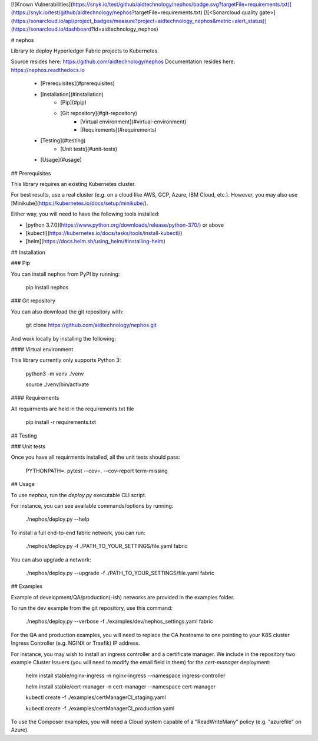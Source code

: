 
[![Known Vulnerabilities](https://snyk.io/test/github/aidtechnology/nephos/badge.svg?targetFile=requirements.txt)](https://snyk.io/test/github/aidtechnology/nephos?targetFile=requirements.txt)
[![<Sonarcloud quality gate>](https://sonarcloud.io/api/project_badges/measure?project=aidtechnology_nephos&metric=alert_status)](https://sonarcloud.io/dashboard?id=aidtechnology_nephos)

# nephos

Library to deploy Hyperledger Fabric projects to Kubernetes.

Source resides here: https://github.com/aidtechnology/nephos
Documentation resides here: https://nephos.readthedocs.io

   * [Prerequisites](#prerequisites)
   * [Installation](#installation)
      * [Pip](#pip)
      * [Git repository](#git-repository)
         * [Virtual environment](#virtual-environment)
         * [Requirements](#requirements)
   * [Testing](#testing)
      * [Unit tests](#unit-tests)
   * [Usage](#usage)

## Prerequisites

This library requires an existing Kubernetes cluster.

For best results, use a real cluster (e.g. on a cloud like AWS, GCP, Azure, IBM Cloud, etc.). However, you may also use [Minikube](https://kubernetes.io/docs/setup/minikube/).

Either way, you will need to have the following tools installed:

- [python 3.7.0](https://www.python.org/downloads/release/python-370/) or above
- [kubectl](https://kubernetes.io/docs/tasks/tools/install-kubectl/)
- [helm](https://docs.helm.sh/using_helm/#installing-helm)

## Installation

### Pip

You can install nephos from PyPI by running:

    pip install nephos

### Git repository

You can also download the git repository with:

    git clone https://github.com/aidtechnology/nephos.git

And work locally by installing the following:

#### Virtual environment

This library currently only supports Python 3:

    python3 -m venv ./venv

    source ./venv/bin/activate

#### Requirements

All requirments are held in the requirements.txt file

    pip install -r requirements.txt

## Testing

### Unit tests

Once you have all requirments installed, all the unit tests should pass:

    PYTHONPATH=. pytest --cov=. --cov-report term-missing

## Usage

To use *nephos*, run the `deploy.py` executable CLI script.

For instance, you can see available commands/options by running:

    ./nephos/deploy.py --help

To install a full end-to-end fabric network, you can run:

    ./nephos/deploy.py -f ./PATH_TO_YOUR_SETTINGS/file.yaml fabric

You can also upgrade a network:

    ./nephos/deploy.py --upgrade -f ./PATH_TO_YOUR_SETTINGS/file.yaml fabric


## Examples

Example of development/QA/production(-ish) networks are provided in the examples folder.

To run the dev example from the git repository, use this command:

    ./nephos/deploy.py --verbose -f ./examples/dev/nephos_settings.yaml fabric

For the QA and production examples, you will need to replace the CA hostname to one pointing to your K8S cluster Ingress Controller  (e.g. NGINX or Traefik) IP address.

For instance, you may wish to install an ingress controller and a certificate manager. We include in the repository two example Cluster Issuers (you will need to modify the email field in them) for the `cert-manager` deployment:

    helm install stable/nginx-ingress -n nginx-ingress --namespace ingress-controller

    helm install stable/cert-manager -n cert-manager --namespace cert-manager

    kubectl create -f ./examples/certManagerCI_staging.yaml

    kubectl create -f ./examples/certManagerCI_production.yaml

To use the Composer examples, you will need a Cloud system capable of a "ReadWriteMany" policy (e.g. "azurefile" on Azure).


